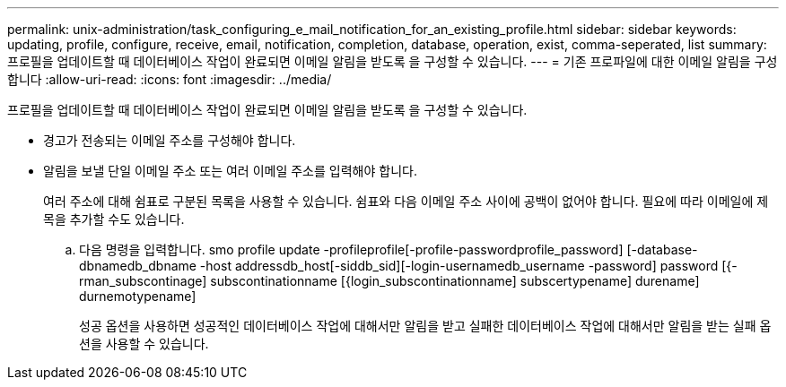 ---
permalink: unix-administration/task_configuring_e_mail_notification_for_an_existing_profile.html 
sidebar: sidebar 
keywords: updating, profile, configure, receive, email, notification, completion, database, operation, exist, comma-seperated, list 
summary: 프로필을 업데이트할 때 데이터베이스 작업이 완료되면 이메일 알림을 받도록 을 구성할 수 있습니다. 
---
= 기존 프로파일에 대한 이메일 알림을 구성합니다
:allow-uri-read: 
:icons: font
:imagesdir: ../media/


[role="lead"]
프로필을 업데이트할 때 데이터베이스 작업이 완료되면 이메일 알림을 받도록 을 구성할 수 있습니다.

* 경고가 전송되는 이메일 주소를 구성해야 합니다.
* 알림을 보낼 단일 이메일 주소 또는 여러 이메일 주소를 입력해야 합니다.
+
여러 주소에 대해 쉼표로 구분된 목록을 사용할 수 있습니다. 쉼표와 다음 이메일 주소 사이에 공백이 없어야 합니다. 필요에 따라 이메일에 제목을 추가할 수도 있습니다.

+
.. 다음 명령을 입력합니다. smo profile update -profileprofile[-profile-passwordprofile_password] [-database-dbnamedb_dbname -host addressdb_host[-siddb_sid][-login-usernamedb_username -password] password [{-rman_subscontinage] subscontinationname [{login_subscontinationname] subscertypename] durename] durnemotypename]
+
성공 옵션을 사용하면 성공적인 데이터베이스 작업에 대해서만 알림을 받고 실패한 데이터베이스 작업에 대해서만 알림을 받는 실패 옵션을 사용할 수 있습니다.




